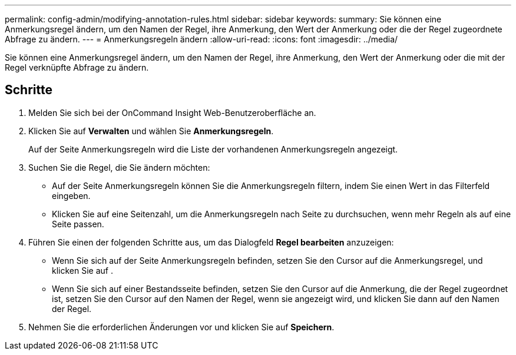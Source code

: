 ---
permalink: config-admin/modifying-annotation-rules.html 
sidebar: sidebar 
keywords:  
summary: Sie können eine Anmerkungsregel ändern, um den Namen der Regel, ihre Anmerkung, den Wert der Anmerkung oder die der Regel zugeordnete Abfrage zu ändern. 
---
= Anmerkungsregeln ändern
:allow-uri-read: 
:icons: font
:imagesdir: ../media/


[role="lead"]
Sie können eine Anmerkungsregel ändern, um den Namen der Regel, ihre Anmerkung, den Wert der Anmerkung oder die mit der Regel verknüpfte Abfrage zu ändern.



== Schritte

. Melden Sie sich bei der OnCommand Insight Web-Benutzeroberfläche an.
. Klicken Sie auf *Verwalten* und wählen Sie *Anmerkungsregeln*.
+
Auf der Seite Anmerkungsregeln wird die Liste der vorhandenen Anmerkungsregeln angezeigt.

. Suchen Sie die Regel, die Sie ändern möchten:
+
** Auf der Seite Anmerkungsregeln können Sie die Anmerkungsregeln filtern, indem Sie einen Wert in das Filterfeld eingeben.
** Klicken Sie auf eine Seitenzahl, um die Anmerkungsregeln nach Seite zu durchsuchen, wenn mehr Regeln als auf eine Seite passen.


. Führen Sie einen der folgenden Schritte aus, um das Dialogfeld *Regel bearbeiten* anzuzeigen:
+
** Wenn Sie sich auf der Seite Anmerkungsregeln befinden, setzen Sie den Cursor auf die Anmerkungsregel, und klicken Sie auf image:../media/edit-annotation-icon.gif[""].
** Wenn Sie sich auf einer Bestandsseite befinden, setzen Sie den Cursor auf die Anmerkung, die der Regel zugeordnet ist, setzen Sie den Cursor auf den Namen der Regel, wenn sie angezeigt wird, und klicken Sie dann auf den Namen der Regel.


. Nehmen Sie die erforderlichen Änderungen vor und klicken Sie auf *Speichern*.

